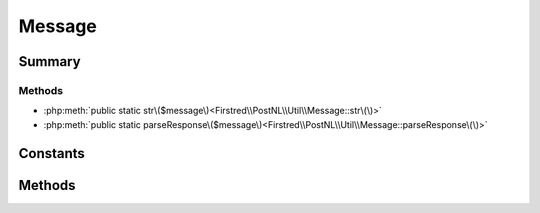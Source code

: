 .. rst-class:: phpdoctorst

.. role:: php(code)
	:language: php


Message
=======


.. php:namespace:: Firstred\PostNL\Util

.. php:class:: Message


	.. rst-class:: phpdoc-description
	
		| Class Message\.
		
	


Summary
-------

Methods
~~~~~~~

* :php:meth:`public static str\($message\)<Firstred\\PostNL\\Util\\Message::str\(\)>`
* :php:meth:`public static parseResponse\($message\)<Firstred\\PostNL\\Util\\Message::parseResponse\(\)>`


Constants
---------

.. php:const:: RFC7230_HEADER_REGEX = "\(^\(\[^\(\)<\>@,;:\\\\\\"/\[\\\\\]?=\{\}\\x01\- \]\+\+\):\[ \\t\]\*\+\(\(?:\[ \\t\]\*\+\[\!\-~\\x80\-\\xff\]\+\+\)\*\+\)\[ \\t\]\*\+\\r?\\n\)m"



.. php:const:: RFC7230_HEADER_FOLD_REGEX = "\(\\r?\\n\[ \\t\]\+\+\)"



Methods
-------

.. rst-class:: public static

	.. php:method:: public static str( $message)
	
		.. rst-class:: phpdoc-description
		
			| Returns the string representation of an HTTP message\.
			
		
		
		:Parameters:
			* **$message** (:any:`Psr\\Http\\Message\\MessageInterface <Psr\\Http\\Message\\MessageInterface>`)  message to convert to a string

		
		:Returns: string 
	
	

.. rst-class:: public static

	.. php:method:: public static parseResponse( $message)
	
		.. rst-class:: phpdoc-description
		
			| Parses a response message string into a response object\.
			
		
		
		:Parameters:
			* **$message** (string)  response message string

		
		:Returns: :any:`\\Psr\\Http\\Message\\ResponseInterface <Psr\\Http\\Message\\ResponseInterface>` 
	
	

